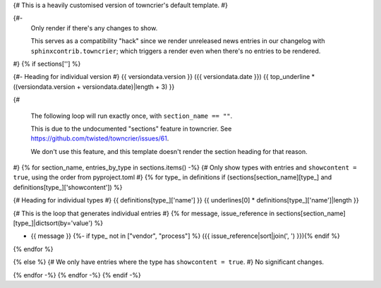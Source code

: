 {# This is a heavily customised version of towncrier's default template. #}

{#-
  Only render if there's any changes to show.

  This serves as a compatibility "hack" since we render unreleased news entries
  in our changelog with ``sphinxcontrib.towncrier``; which triggers a render even
  when there's no entries to be rendered.
#}
{% if sections[''] %}

{#- Heading for individual version #}
{{ versiondata.version }} ({{ versiondata.date }})
{{ top_underline * ((versiondata.version + versiondata.date)|length + 3) }}

{#

  The following loop will run exactly once, with ``section_name == ""``.

  This is due to the undocumented "sections" feature in towncrier.
  See https://github.com/twisted/towncrier/issues/61.

  We don't use this feature, and this template doesn't render the section
  heading for that reason.
#}
{% for section_name, entries_by_type in sections.items() -%}
{# Only show types with entries and ``showcontent = true``, using the order from pyproject.toml #}
{% for type_ in definitions if (sections[section_name][type_] and definitions[type_]['showcontent']) %}

{# Heading for individual types #}
{{ definitions[type_]['name'] }}
{{ underlines[0] * definitions[type_]['name']|length }}

{# This is the loop that generates individual entries #}
{% for message, issue_reference in sections[section_name][type_]|dictsort(by='value') %}

- {{ message }}
  {%- if type_ not in ["vendor", "process"] %} ({{ issue_reference|sort|join(', ') }}){% endif %}
{% endfor %}

{% else %}
{# We only have entries where the type has ``showcontent = true``. #}
No significant changes.

{% endfor -%}
{% endfor -%}
{% endif -%}
